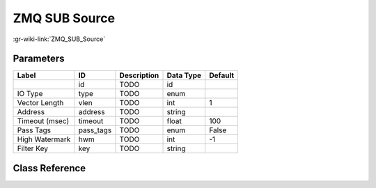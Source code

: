 --------------
ZMQ SUB Source
--------------

:gr-wiki-link:`ZMQ_SUB_Source`

Parameters
**********

+-------------------------+-------------------------+-------------------------+-------------------------+-------------------------+
|Label                    |ID                       |Description              |Data Type                |Default                  |
+=========================+=========================+=========================+=========================+=========================+
|                         |id                       |TODO                     |id                       |                         |
+-------------------------+-------------------------+-------------------------+-------------------------+-------------------------+
|IO Type                  |type                     |TODO                     |enum                     |                         |
+-------------------------+-------------------------+-------------------------+-------------------------+-------------------------+
|Vector Length            |vlen                     |TODO                     |int                      |1                        |
+-------------------------+-------------------------+-------------------------+-------------------------+-------------------------+
|Address                  |address                  |TODO                     |string                   |                         |
+-------------------------+-------------------------+-------------------------+-------------------------+-------------------------+
|Timeout (msec)           |timeout                  |TODO                     |float                    |100                      |
+-------------------------+-------------------------+-------------------------+-------------------------+-------------------------+
|Pass Tags                |pass_tags                |TODO                     |enum                     |False                    |
+-------------------------+-------------------------+-------------------------+-------------------------+-------------------------+
|High Watermark           |hwm                      |TODO                     |int                      |-1                       |
+-------------------------+-------------------------+-------------------------+-------------------------+-------------------------+
|Filter Key               |key                      |TODO                     |string                   |                         |
+-------------------------+-------------------------+-------------------------+-------------------------+-------------------------+

Class Reference
*******************

.. tabs::

   .. group-tab:: Python
      TODO

   .. group-tab:: C++

      .. doxygengroup:: block_zeromq_sub_source
         :content-only:
         :undoc-members:
         :private-members:
         :members:

